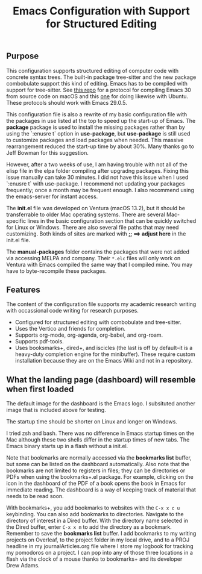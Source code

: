 #+Title: Emacs Configuration with Support for Structured Editing

** Purpose

This configuration supports structured editing of computer code with concrete syntax trees. 
The built-in package tree-sitter and the new package combobulate support this kind of editing.
Emacs has to be compiled with support for tree-sitter.
See [[https://github.com/MooersLab/emacs30macos13treesitter][this repo]] for a protocol for compiling Emacs 30 from source code on macOS and this [[https://github.com/MooersLab/emacs30ubuntu22][one]] for doing likewise with Ubuntu. 
These protocols should work with Emacs 29.0.5.

This configuration file is also a rewrite of my basic configuration file with the packages in use listed at the top to speed up the start-up of Emacs.
The *package* package is used to install the missing packages rather than by using the `:enusre t` option in
*use-package*, but *use-package* is still used to customize packages and load packages when needed.
This massive rearrangement reduced the start-up time by about 30%.
Many thanks go to Jeff Bowman for this suggestion.

However, after a two weeks of use, I am having trouble with not all of the elisp file in the elpa folder compiling after upgradng packages.
Fixing this issue manually can take 30 minutes.
I did not have this issue when I used `:enusre t` with use-package.
I recommend not updating your packages frequently; once a month may be frequent enough.
I also recommend using the emacs-server for instant access.

The *init.el* file was developed on Ventura (macOS 13.2), but it should be transferrable to older Mac operating systems.
There are several Mac-specific lines in the basic configuration section that can be quickly switched for Linux or Windows.
There are also several file paths that may need customizing. 
Both kinds of sites are marked with *;; ==> adjust here* in the init.el file.

The *manual-packages* folder contains the packages that were not added via accessing MELPA and company.
Their ~*.elc~ files will only work on Ventura with Emacs compiled the same way that I compiled mine.
You may have to byte-recompile these packages.


** Features

The content of the configuration file supports my academic research writing with occassional code writing for research purposes.

- Configured for structured editing with combobulate and tree-sitter.
- Uses the Vertico and friends for completion.
- Supports org-mode, org-agenda, org-babel, and org-roam.
- Supports pdf-tools.
- Uses booksmarks+, dired+, and iscicles (the last is off by default--it is a heavy-duty completion engine for the minibuffer). These require custom installation because they are on the Emacs Wiki and not in a repository.  

** What the landing page (dashboard) will resemble when first loaded

The default image for the dashboard is the Emacs logo. 
I subsituted another image that is included above for testing.

The startup time should be shorter on Linux and longer on Windows. 

I tried zsh and bash. There was no difference in Emacs startup times on the Mac although these two shells differ in the startup times of new tabs.
The Emacs binary starts up in a flash without a init.el. 

#+ATTR_HTML: :alt Zoomed image.
#+ATTR_HTML: :width 606
[[./images/emacs30dashboard.png]]

Note that bookmarks are normally accessed via the *bookmarks list* buffer, but some can be listed on the dashboard automatically.
Also note that the bookmarks are not limited to registers in files; they can be directories or PDFs when using the bookmarks+.el package.
For example, clicking on the icon in the dashboard of the PDF of a book opens the book in Emacs for immediate reading. 
The dashboard is a way of keeping track of material that needs to be read soon. 

With bookmarks+, you add bookmarks to websites with the ~C-x x c u~ keybinding. You can also add bookmarks to directories. Navigate to the directory of interest in a Dired buffer. With the directory name selected in the Dired buffer, enter ~C-x x m~ to add the directory as a bookmark. Remember to save the *bookmarks list* buffer. I add bookmarks to my writing projects on Overleaf, to the project folder in my local drive, and to a PROJ headline in my journalArticles.org file where I store my logbook for tracking my pomodoros on a project. I can pop into any of those three locations in a flash via the clock of a mouse thanks to bookmarks+ and its developer Drew Adams. 
